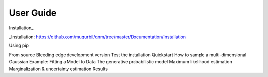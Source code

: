 User Guide
----------

Installation_

_Installation: https://github.com/mugurbil/gnm/tree/master/Documentation/Installation 

Using pip

From source
Bleeding edge development version
Test the installation
Quickstart
How to sample a multi-dimensional Gaussian
Example: Fitting a Model to Data
The generative probabilistic model
Maximum likelihood estimation
Marginalization & uncertainty estimation
Results



